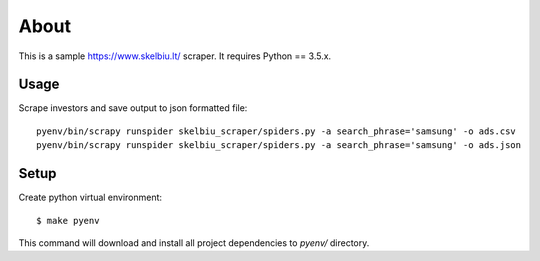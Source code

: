 =====
About
=====

This is a sample https://www.skelbiu.lt/ scraper.
It requires Python == 3.5.x.

Usage
=====

Scrape investors and save output to json formatted file::

    pyenv/bin/scrapy runspider skelbiu_scraper/spiders.py -a search_phrase='samsung' -o ads.csv
    pyenv/bin/scrapy runspider skelbiu_scraper/spiders.py -a search_phrase='samsung' -o ads.json

Setup
=====

Create python virtual environment::

    $ make pyenv

This command will download and install all project dependencies to `pyenv/`
directory.
